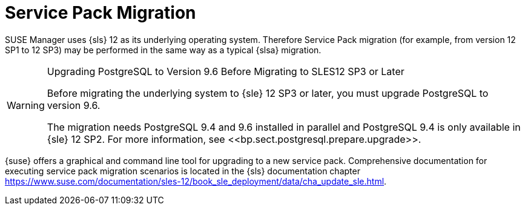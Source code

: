 // ianew: upgrade/sp-migration.adoc
[[bp.sp.migration.sp]]
= Service Pack Migration



SUSE Manager uses {sls} 12 as its underlying operating system.
Therefore Service Pack migration (for example, from version 12 SP1 to 12 SP3) may be performed in the same way as a typical {slsa} migration.

.Upgrading PostgreSQL to Version 9.6 Before Migrating to SLES12 SP3 or Later
[WARNING]
====
Before migrating the underlying system to {sle} 12 SP3 or later, you must upgrade PostgreSQL to version 9.6.

The migration needs PostgreSQL 9.4 and 9.6 installed in parallel and PostgreSQL 9.4 is only available in {sle} 12 SP2.
For more information, see pass:c[<<bp.sect.postgresql.prepare.upgrade>>].
====

{suse} offers a graphical and command line tool for upgrading to a new service pack.
Comprehensive documentation for executing service pack migration scenarios is located in the {sls} documentation chapter link:https://www.suse.com/documentation/sles-12/book_sle_deployment/data/cha_update_sle.html[].

